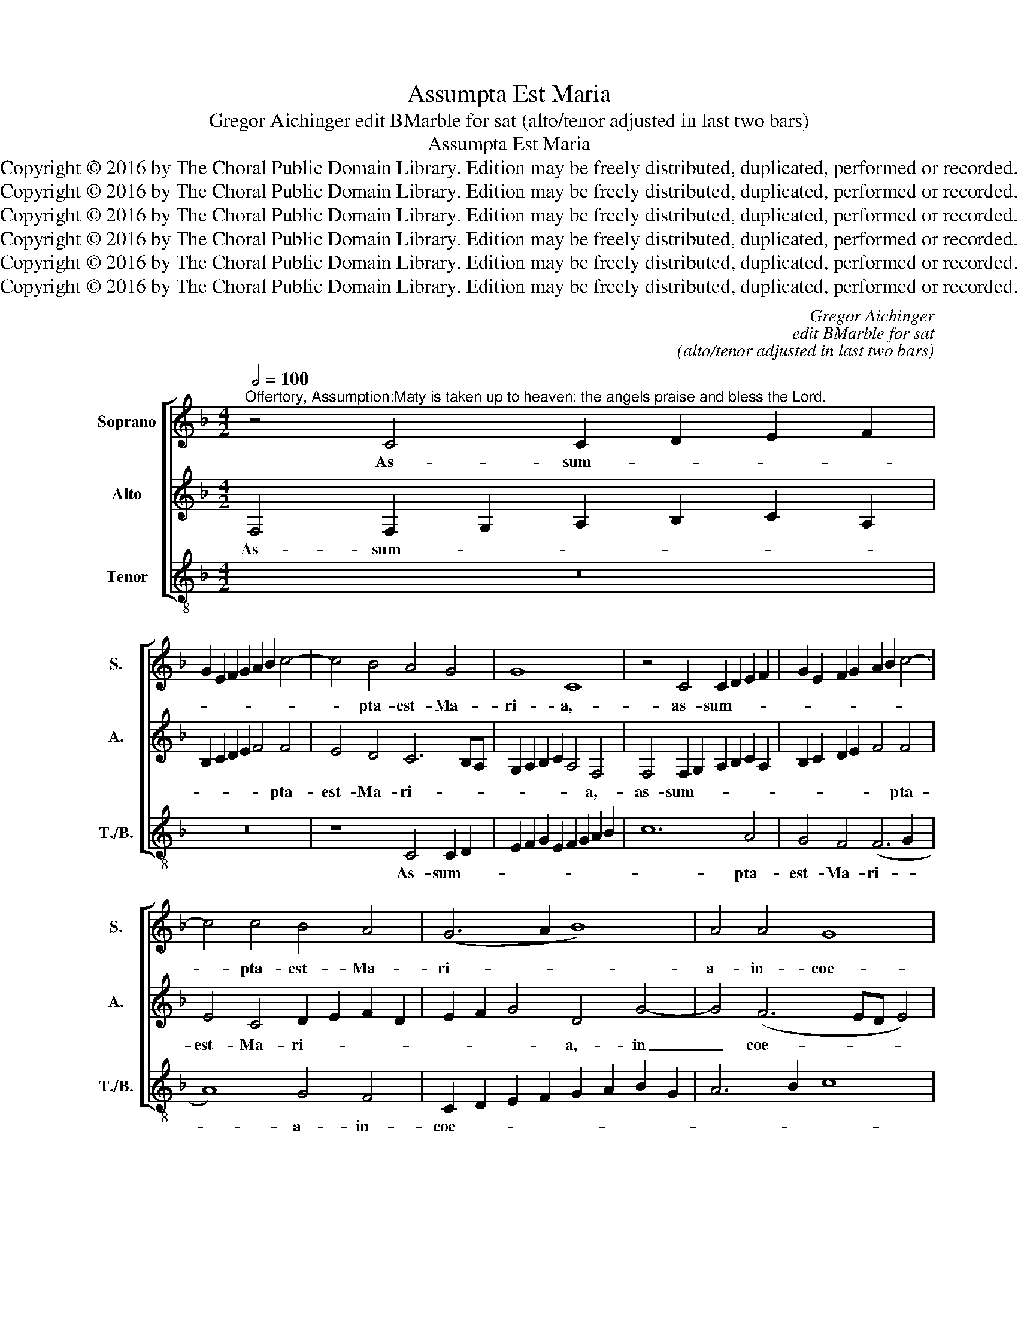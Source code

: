 X:1
T:Assumpta Est Maria
T:Gregor Aichinger edit BMarble for sat (alto/tenor adjusted in last two bars)
T:Assumpta Est Maria
T:Copyright © 2016 by The Choral Public Domain Library. Edition may be freely distributed, duplicated, performed or recorded.
T:Copyright © 2016 by The Choral Public Domain Library. Edition may be freely distributed, duplicated, performed or recorded.
T:Copyright © 2016 by The Choral Public Domain Library. Edition may be freely distributed, duplicated, performed or recorded.
T:Copyright © 2016 by The Choral Public Domain Library. Edition may be freely distributed, duplicated, performed or recorded.
T:Copyright © 2016 by The Choral Public Domain Library. Edition may be freely distributed, duplicated, performed or recorded.
T:Copyright © 2016 by The Choral Public Domain Library. Edition may be freely distributed, duplicated, performed or recorded.
C:Gregor Aichinger
C:edit BMarble for sat
C:(alto/tenor adjusted in last two bars)
Z:Copyright © 2016 by The Choral Public Domain Library. Edition may be freely distributed, duplicated, performed or recorded.
%%score [ 1 2 3 ]
L:1/8
Q:1/2=100
M:4/2
K:F
V:1 treble nm="Soprano" snm="S."
V:2 treble nm="Alto" snm="A."
V:3 treble-8 transpose=-12 nm="Tenor" snm="T./B."
V:1
"^Offertory, Assumption:Maty is taken up to heaven: the angels praise and bless the Lord." z4 C4 C2 D2 E2 F2 | %1
w: As- sum- * * *|
 G2 E2 F2 G2 A2 B2 c4- | c4 B4 A4 G4 | G8 C8 | z4 C4 C2 D2 E2 F2 | G2 E2 F2 G2 A2 B2 c4- | %6
w: |* pta- est- Ma-|ri- a,-|as- sum- * * *||
 c4 c4 B4 A4 | (G6 A2 B8) | A4 A4 G8 | A4 F2 G2 A2 B2 c2 A2 | B2 A2 B2 c2 d4 c4 | c4 =B4 c4 A2 G2 | %12
w: * pta- est- Ma-|ri- * *|a- in- coe-|lum,- gau- * * * * *|* * * * * dent-|An- ge- li,- gau- *|
 F2 D2 E2 F2 G2 F2 D2 E2 | F4 E4 D6 D2 | C8 z4 C4 | (C2 B,2 C2 D2 C8) | C4 c2 c2 B4 A4 | F4 G4 A8 | %18
w: |* dent- An- ge-|li,- lau-|dan- * * * *|tes- be- ne- di- cunt-|Do- mi- num,|
 A4 d6 cB A4- | A2 B2 c6 BA G4- | G2 A2 B6 AG F4- | F2 G2 A2 B2 c2 BA G2 A2 | B6 AG F6 G2 | %23
w: Al- le- * * *|||||
 A4 G2 F2 E4 G4- | (G2 FE D4) C8 | z4 C4 (C2 B,2 C2 D2 | C8) C4 c2 c2 | B4 A4 F4 G4 | A8 A4 d4- | %29
w: * * * * lu-|* * * * ia,-|lau- dan- * * *|* tes- be- ne-|di- cunt- Do- mi-|num,- Al- le-|
 d2 cB A6 B2 c4- | c2 BA G6 A2 B4- | B2 AG F6 G2 A2 B2 | c2 BA G2 A2 B6 AG | F6 G2 A4 G2 F2 | %34
w: |||||
 E2 F2 G6 F2 F4- | F4 E4 F8- |"^rit." F16- | F16- | F16 |] %39
w: |* lu- ia.|_|||
V:2
 F,4 F,2 G,2 A,2 B,2 C2 A,2 | B,2 C2 D2 E2 F4 F4 | E4 D4 C6 B,A, | G,2 A,2 B,2 C2 A,4 F,4 | %4
w: As- sum- * * * * *|* * * * * pta-|est- Ma- ri- * *|* * * * * a,-|
 F,4 F,2 G,2 A,2 B,2 C2 A,2 | B,2 C2 D2 E2 F4 F4 | E4 C4 D2 E2 F2 D2 | E2 F2 G4 D4 G4- | %8
w: as- sum- * * * * *|* * * * * pta-|est- Ma- ri- * * *|* * * a,- in|
 G4 (F6 ED E4) | F4 D2 E2 F2 D2 E2 F2 | G2 F2 D2 E2 F4 E4 | D6 D2 C8 | z16 | z16 | z4 A4 (A6 G2 | %15
w: _ coe- * * *|lum,- gau- * * * * *|* * * * * dent-|An- ge- li,-|||lau- dan- *|
 A2 B2 A4) A4 A2 A2 | A4 A4 (G4 F2 E2 | D6) D2 ^C4 E4 | F4 D4 (F6 ED | E4) A4 E6 F2 | G6 FE D6 E2 | %21
w: * * * tes- be- ne-|di- cunt- Do- * *|* mi- num,- Al-|le- lu- ia, _ _|_ al- le- *||
 F2 ED C2 D2 E2 F2 G4- | G2 FE D6 CB, A,4- | A,2 B,2 C6 B,A, G,2 A,2 | B,2 C4 =B,2 C4 A4 | %25
w: |||* * lu- ia,- lau-|
 (A6 G2 A2 B2 A4) | A4 A2 A2 A4 A4 | (G4 F2 E2 D6) D2 | ^C4 E4 F4 D4 | (F6 ED E4) A4 | %30
w: dan- * * * *|tes- be- ne- di- cunt-|Do- * * * mi-|num,- Al- le- lu-|ia, _ _ _ al-|
 E6 F2 G6 FE | D6 E2 F2 ED C2 D2 | E2 F2 G6 FE D4- | D2 CB, A,6 B,2 C4- | %34
w: le- * * * *||||
 C2 B,A, G,2 A,2 B,2 A,2 G,2 F,2 | G,4 G,4 F,4 (A,2 B,2 | C2 A,2) D8 C4 | D4 D8 C4- | C4 B,4 A,8 |] %39
w: |* lu- ia,- al- *|* * le- lu-|ia, al- le-|* lu- ia.-|
V:3
 z16 | z16 | z8 C4 C2 D2 | E2 F2 G2 E2 F2 G2 A2 B2 | c12 A4 | G4 F4 (F6 G2 | A8) G4 F4 | %7
w: ||As- sum- *||* pta-|est- Ma- ri- *|* a- in-|
 C2 D2 E2 F2 G2 A2 B2 G2 | A6 B2 c8 | F8 z8 | z16 | z8 z4 F2 G2 | A2 B2 c2 A2 B2 A2 B2 c2 | %13
w: coe- * * * * * * *||lum,-||gau- *||
 d4 c4 c4 =B4 | c4 F4 (F6 E2 | F2 G2 F4) F8 | F4 F4 G4 A4 | B6 B2 A8 | D8 d6 cB | A6 B2 c6 BA | %20
w: * dent- An- ge-|li,- lau- dan- *|* * * tes-|be- ne- di- cunt-|Do- mi- num,-|Al- le- * *||
 G6 A2 B6 AG | F6 ED C2 D2 E2 F2 | G6 FE D6 E2 | F4 E2 D2 C2 D2 E2 F2 | G4 G4 C4 F4 | %25
w: ||||* lu- ia,- lau-|
 (F6 E2 F2 G2 F4) | F8 F4 F4 | G4 A4 B6 B2 | A8 D8 | d6 cB A6 B2 | c6 BA G6 A2 | B6 AG F6 ED | %32
w: dan- * * * *|tes- be- ne-|di- cunt- Do- mi-|num,- Al-|le- * * * *|||
 C2 D2 E2 F2 G6 FE | D6 E2 F4 E2 D2 | C4 _E4 D8 | C8 (F6 G2 | A2 F2 B8) A4 | B4 D4 (F6 E2 | %38
w: ||* lu- ia,-|al- le- *|* * * lu-|ia,- al- le- *|
 D2 C2) (D2 E2) F8 |] %39
w: * * lu- * ia.-|

